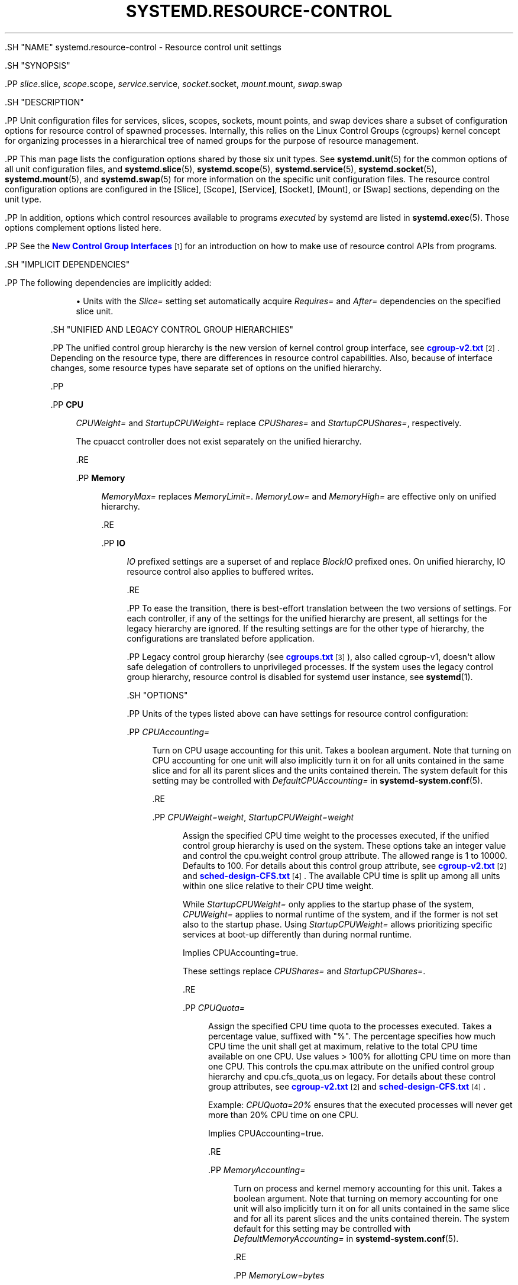 '\" t
.TH "SYSTEMD\&.RESOURCE\-CONTROL" "5" "" "systemd 239" "systemd.resource-control"
.\" -----------------------------------------------------------------
.\" * Define some portability stuff
.\" -----------------------------------------------------------------
.\" ~~~~~~~~~~~~~~~~~~~~~~~~~~~~~~~~~~~~~~~~~~~~~~~~~~~~~~~~~~~~~~~~~
.\" http://bugs.debian.org/507673
.\" http://lists.gnu.org/archive/html/groff/2009-02/msg00013.html
.\" ~~~~~~~~~~~~~~~~~~~~~~~~~~~~~~~~~~~~~~~~~~~~~~~~~~~~~~~~~~~~~~~~~
.ie \n(.g .ds Aq \(aq
.el       .ds Aq '
.\" -----------------------------------------------------------------
.\" * set default formatting
.\" -----------------------------------------------------------------
.\" disable hyphenation
.nh
.\" disable justification (adjust text to left margin only)
.ad l
.\" -----------------------------------------------------------------
.\" * MAIN CONTENT STARTS HERE *
.\" -----------------------------------------------------------------

  

  

  .SH "NAME"
systemd.resource-control \- Resource control unit settings


  .SH "SYNOPSIS"

    .PP
\fIslice\fR\&.slice,
\fIscope\fR\&.scope,
\fIservice\fR\&.service,
\fIsocket\fR\&.socket,
\fImount\fR\&.mount,
\fIswap\fR\&.swap

  

  .SH "DESCRIPTION"

    

    .PP
Unit configuration files for services, slices, scopes, sockets, mount points, and swap devices share a subset of configuration options for resource control of spawned processes\&. Internally, this relies on the Linux Control Groups (cgroups) kernel concept for organizing processes in a hierarchical tree of named groups for the purpose of resource management\&.


    .PP
This man page lists the configuration options shared by those six unit types\&. See
\fBsystemd.unit\fR(5)
for the common options of all unit configuration files, and
\fBsystemd.slice\fR(5),
\fBsystemd.scope\fR(5),
\fBsystemd.service\fR(5),
\fBsystemd.socket\fR(5),
\fBsystemd.mount\fR(5), and
\fBsystemd.swap\fR(5)
for more information on the specific unit configuration files\&. The resource control configuration options are configured in the [Slice], [Scope], [Service], [Socket], [Mount], or [Swap] sections, depending on the unit type\&.


    .PP
In addition, options which control resources available to programs
\fIexecuted\fR
by systemd are listed in
\fBsystemd.exec\fR(5)\&. Those options complement options listed here\&.


    .PP
See the
\m[blue]\fBNew Control Group Interfaces\fR\m[]\&\s-2\u[1]\d\s+2
for an introduction on how to make use of resource control APIs from programs\&.

  

  .SH "IMPLICIT DEPENDENCIES"

    

    .PP
The following dependencies are implicitly added:


    
.sp
.RS 4
.ie n \{\
\h'-04'\(bu\h'+03'\c
.\}
.el \{\
.sp -1
.IP \(bu 2.3
.\}
Units with the
\fISlice=\fR
setting set automatically acquire
\fIRequires=\fR
and
\fIAfter=\fR
dependencies on the specified slice unit\&.
.RE
  

  

  .SH "UNIFIED AND LEGACY CONTROL GROUP HIERARCHIES"

    

    .PP
The unified control group hierarchy is the new version of kernel control group interface, see
\m[blue]\fBcgroup\-v2\&.txt\fR\m[]\&\s-2\u[2]\d\s+2\&. Depending on the resource type, there are differences in resource control capabilities\&. Also, because of interface changes, some resource types have separate set of options on the unified hierarchy\&.


    .PP



        .PP
\fBCPU\fR
.RS 4

          
          
            \fICPUWeight=\fR
and
\fIStartupCPUWeight=\fR
replace
\fICPUShares=\fR
and
\fIStartupCPUShares=\fR, respectively\&.
.sp


            The
cpuacct
controller does not exist separately on the unified hierarchy\&.

          
        .RE

        .PP
\fBMemory\fR
.RS 4

          
          
            \fIMemoryMax=\fR
replaces
\fIMemoryLimit=\fR\&.
\fIMemoryLow=\fR
and
\fIMemoryHigh=\fR
are effective only on unified hierarchy\&.

          
        .RE

        .PP
\fBIO\fR
.RS 4

          
          
            \fIIO\fR
prefixed settings are a superset of and replace
\fIBlockIO\fR
prefixed ones\&. On unified hierarchy, IO resource control also applies to buffered writes\&.

          
        .RE

      


    .PP
To ease the transition, there is best\-effort translation between the two versions of settings\&. For each controller, if any of the settings for the unified hierarchy are present, all settings for the legacy hierarchy are ignored\&. If the resulting settings are for the other type of hierarchy, the configurations are translated before application\&.


    .PP
Legacy control group hierarchy (see
\m[blue]\fBcgroups\&.txt\fR\m[]\&\s-2\u[3]\d\s+2), also called cgroup\-v1, doesn\*(Aqt allow safe delegation of controllers to unprivileged processes\&. If the system uses the legacy control group hierarchy, resource control is disabled for systemd user instance, see
\fBsystemd\fR(1)\&.

  

  .SH "OPTIONS"

    

    .PP
Units of the types listed above can have settings for resource control configuration:


    


      .PP
\fICPUAccounting=\fR
.RS 4

        

        
          Turn on CPU usage accounting for this unit\&. Takes a boolean argument\&. Note that turning on CPU accounting for one unit will also implicitly turn it on for all units contained in the same slice and for all its parent slices and the units contained therein\&. The system default for this setting may be controlled with
\fIDefaultCPUAccounting=\fR
in
\fBsystemd-system.conf\fR(5)\&.

        
      .RE

      .PP
\fICPUWeight=\fR\fI\fIweight\fR\fR, \fIStartupCPUWeight=\fR\fI\fIweight\fR\fR
.RS 4

        
        

        
          Assign the specified CPU time weight to the processes executed, if the unified control group hierarchy is used on the system\&. These options take an integer value and control the
cpu\&.weight
control group attribute\&. The allowed range is 1 to 10000\&. Defaults to 100\&. For details about this control group attribute, see
\m[blue]\fBcgroup\-v2\&.txt\fR\m[]\&\s-2\u[2]\d\s+2
and
\m[blue]\fBsched\-design\-CFS\&.txt\fR\m[]\&\s-2\u[4]\d\s+2\&. The available CPU time is split up among all units within one slice relative to their CPU time weight\&.
.sp


          While
\fIStartupCPUWeight=\fR
only applies to the startup phase of the system,
\fICPUWeight=\fR
applies to normal runtime of the system, and if the former is not set also to the startup phase\&. Using
\fIStartupCPUWeight=\fR
allows prioritizing specific services at boot\-up differently than during normal runtime\&.
.sp


          Implies
CPUAccounting=true\&.
.sp


          These settings replace
\fICPUShares=\fR
and
\fIStartupCPUShares=\fR\&.

        
      .RE

      .PP
\fICPUQuota=\fR
.RS 4

        

        
          Assign the specified CPU time quota to the processes executed\&. Takes a percentage value, suffixed with "%"\&. The percentage specifies how much CPU time the unit shall get at maximum, relative to the total CPU time available on one CPU\&. Use values > 100% for allotting CPU time on more than one CPU\&. This controls the
cpu\&.max
attribute on the unified control group hierarchy and
cpu\&.cfs_quota_us
on legacy\&. For details about these control group attributes, see
\m[blue]\fBcgroup\-v2\&.txt\fR\m[]\&\s-2\u[2]\d\s+2
and
\m[blue]\fBsched\-design\-CFS\&.txt\fR\m[]\&\s-2\u[4]\d\s+2\&.
.sp


          Example:
\fICPUQuota=20%\fR
ensures that the executed processes will never get more than 20% CPU time on one CPU\&.
.sp


          Implies
CPUAccounting=true\&.

        
      .RE

      .PP
\fIMemoryAccounting=\fR
.RS 4

        

        
          Turn on process and kernel memory accounting for this unit\&. Takes a boolean argument\&. Note that turning on memory accounting for one unit will also implicitly turn it on for all units contained in the same slice and for all its parent slices and the units contained therein\&. The system default for this setting may be controlled with
\fIDefaultMemoryAccounting=\fR
in
\fBsystemd-system.conf\fR(5)\&.

        
      .RE

      .PP
\fIMemoryLow=\fR\fI\fIbytes\fR\fR
.RS 4

        

        
          Specify the best\-effort memory usage protection of the executed processes in this unit\&. If the memory usages of this unit and all its ancestors are below their low boundaries, this unit\*(Aqs memory won\*(Aqt be reclaimed as long as memory can be reclaimed from unprotected units\&.
.sp


          Takes a memory size in bytes\&. If the value is suffixed with K, M, G or T, the specified memory size is parsed as Kilobytes, Megabytes, Gigabytes, or Terabytes (with the base 1024), respectively\&. Alternatively, a percentage value may be specified, which is taken relative to the installed physical memory on the system\&. This controls the
memory\&.low
control group attribute\&. For details about this control group attribute, see
\m[blue]\fBcgroup\-v2\&.txt\fR\m[]\&\s-2\u[2]\d\s+2\&.
.sp


          Implies
MemoryAccounting=true\&.
.sp


          This setting is supported only if the unified control group hierarchy is used and disables
\fIMemoryLimit=\fR\&.

        
      .RE

      .PP
\fIMemoryHigh=\fR\fI\fIbytes\fR\fR
.RS 4

        

        
          Specify the high limit on memory usage of the executed processes in this unit\&. Memory usage may go above the limit if unavoidable, but the processes are heavily slowed down and memory is taken away aggressively in such cases\&. This is the main mechanism to control memory usage of a unit\&.
.sp


          Takes a memory size in bytes\&. If the value is suffixed with K, M, G or T, the specified memory size is parsed as Kilobytes, Megabytes, Gigabytes, or Terabytes (with the base 1024), respectively\&. Alternatively, a percentage value may be specified, which is taken relative to the installed physical memory on the system\&. If assigned the special value
infinity, no memory limit is applied\&. This controls the
memory\&.high
control group attribute\&. For details about this control group attribute, see
\m[blue]\fBcgroup\-v2\&.txt\fR\m[]\&\s-2\u[2]\d\s+2\&.
.sp


          Implies
MemoryAccounting=true\&.
.sp


          This setting is supported only if the unified control group hierarchy is used and disables
\fIMemoryLimit=\fR\&.

        
      .RE

      .PP
\fIMemoryMax=\fR\fI\fIbytes\fR\fR
.RS 4

        

        
          Specify the absolute limit on memory usage of the executed processes in this unit\&. If memory usage cannot be contained under the limit, out\-of\-memory killer is invoked inside the unit\&. It is recommended to use
\fIMemoryHigh=\fR
as the main control mechanism and use
\fIMemoryMax=\fR
as the last line of defense\&.
.sp


          Takes a memory size in bytes\&. If the value is suffixed with K, M, G or T, the specified memory size is parsed as Kilobytes, Megabytes, Gigabytes, or Terabytes (with the base 1024), respectively\&. Alternatively, a percentage value may be specified, which is taken relative to the installed physical memory on the system\&. If assigned the special value
infinity, no memory limit is applied\&. This controls the
memory\&.max
control group attribute\&. For details about this control group attribute, see
\m[blue]\fBcgroup\-v2\&.txt\fR\m[]\&\s-2\u[2]\d\s+2\&.
.sp


          Implies
MemoryAccounting=true\&.
.sp


          This setting replaces
\fIMemoryLimit=\fR\&.

        
      .RE

      .PP
\fIMemorySwapMax=\fR\fI\fIbytes\fR\fR
.RS 4

        

        
          Specify the absolute limit on swap usage of the executed processes in this unit\&.
.sp


          Takes a swap size in bytes\&. If the value is suffixed with K, M, G or T, the specified swap size is parsed as Kilobytes, Megabytes, Gigabytes, or Terabytes (with the base 1024), respectively\&. If assigned the special value
infinity, no swap limit is applied\&. This controls the
memory\&.swap\&.max
control group attribute\&. For details about this control group attribute, see
\m[blue]\fBcgroup\-v2\&.txt\fR\m[]\&\s-2\u[2]\d\s+2\&.
.sp


          Implies
MemoryAccounting=true\&.
.sp


          This setting is supported only if the unified control group hierarchy is used and disables
\fIMemoryLimit=\fR\&.

        
      .RE

      .PP
\fITasksAccounting=\fR
.RS 4

        

        
          Turn on task accounting for this unit\&. Takes a boolean argument\&. If enabled, the system manager will keep track of the number of tasks in the unit\&. The number of tasks accounted this way includes both kernel threads and userspace processes, with each thread counting individually\&. Note that turning on tasks accounting for one unit will also implicitly turn it on for all units contained in the same slice and for all its parent slices and the units contained therein\&. The system default for this setting may be controlled with
\fIDefaultTasksAccounting=\fR
in
\fBsystemd-system.conf\fR(5)\&.

        
      .RE

      .PP
\fITasksMax=\fR\fI\fIN\fR\fR
.RS 4

        

        
          Specify the maximum number of tasks that may be created in the unit\&. This ensures that the number of tasks accounted for the unit (see above) stays below a specific limit\&. This either takes an absolute number of tasks or a percentage value that is taken relative to the configured maximum number of tasks on the system\&. If assigned the special value
infinity, no tasks limit is applied\&. This controls the
pids\&.max
control group attribute\&. For details about this control group attribute, see
\m[blue]\fBpids\&.txt\fR\m[]\&\s-2\u[5]\d\s+2\&.
.sp


          Implies
TasksAccounting=true\&. The system default for this setting may be controlled with
\fIDefaultTasksMax=\fR
in
\fBsystemd-system.conf\fR(5)\&.

        
      .RE

      .PP
\fIIOAccounting=\fR
.RS 4

        

        
          Turn on Block I/O accounting for this unit, if the unified control group hierarchy is used on the system\&. Takes a boolean argument\&. Note that turning on block I/O accounting for one unit will also implicitly turn it on for all units contained in the same slice and all for its parent slices and the units contained therein\&. The system default for this setting may be controlled with
\fIDefaultIOAccounting=\fR
in
\fBsystemd-system.conf\fR(5)\&.
.sp


          This setting replaces
\fIBlockIOAccounting=\fR
and disables settings prefixed with
\fIBlockIO\fR
or
\fIStartupBlockIO\fR\&.

        
      .RE

      .PP
\fIIOWeight=\fR\fI\fIweight\fR\fR, \fIStartupIOWeight=\fR\fI\fIweight\fR\fR
.RS 4

        
        

        
          Set the default overall block I/O weight for the executed processes, if the unified control group hierarchy is used on the system\&. Takes a single weight value (between 1 and 10000) to set the default block I/O weight\&. This controls the
io\&.weight
control group attribute, which defaults to 100\&. For details about this control group attribute, see
\m[blue]\fBcgroup\-v2\&.txt\fR\m[]\&\s-2\u[2]\d\s+2\&. The available I/O bandwidth is split up among all units within one slice relative to their block I/O weight\&.
.sp


          While
\fIStartupIOWeight=\fR
only applies to the startup phase of the system,
\fIIOWeight=\fR
applies to the later runtime of the system, and if the former is not set also to the startup phase\&. This allows prioritizing specific services at boot\-up differently than during runtime\&.
.sp


          Implies
IOAccounting=true\&.
.sp


          These settings replace
\fIBlockIOWeight=\fR
and
\fIStartupBlockIOWeight=\fR
and disable settings prefixed with
\fIBlockIO\fR
or
\fIStartupBlockIO\fR\&.

        
      .RE

      .PP
\fIIODeviceWeight=\fR\fI\fIdevice\fR\fR\fI \fR\fI\fIweight\fR\fR
.RS 4

        

        
          Set the per\-device overall block I/O weight for the executed processes, if the unified control group hierarchy is used on the system\&. Takes a space\-separated pair of a file path and a weight value to specify the device specific weight value, between 1 and 10000\&. (Example: "/dev/sda 1000")\&. The file path may be specified as path to a block device node or as any other file, in which case the backing block device of the file system of the file is determined\&. This controls the
io\&.weight
control group attribute, which defaults to 100\&. Use this option multiple times to set weights for multiple devices\&. For details about this control group attribute, see
\m[blue]\fBcgroup\-v2\&.txt\fR\m[]\&\s-2\u[2]\d\s+2\&.
.sp


          Implies
IOAccounting=true\&.
.sp


          This setting replaces
\fIBlockIODeviceWeight=\fR
and disables settings prefixed with
\fIBlockIO\fR
or
\fIStartupBlockIO\fR\&.

        
      .RE

      .PP
\fIIOReadBandwidthMax=\fR\fI\fIdevice\fR\fR\fI \fR\fI\fIbytes\fR\fR, \fIIOWriteBandwidthMax=\fR\fI\fIdevice\fR\fR\fI \fR\fI\fIbytes\fR\fR
.RS 4

        
        

        
          Set the per\-device overall block I/O bandwidth maximum limit for the executed processes, if the unified control group hierarchy is used on the system\&. This limit is not work\-conserving and the executed processes are not allowed to use more even if the device has idle capacity\&. Takes a space\-separated pair of a file path and a bandwidth value (in bytes per second) to specify the device specific bandwidth\&. The file path may be a path to a block device node, or as any other file in which case the backing block device of the file system of the file is used\&. If the bandwidth is suffixed with K, M, G, or T, the specified bandwidth is parsed as Kilobytes, Megabytes, Gigabytes, or Terabytes, respectively, to the base of 1000\&. (Example: "/dev/disk/by\-path/pci\-0000:00:1f\&.2\-scsi\-0:0:0:0 5M")\&. This controls the
io\&.max
control group attributes\&. Use this option multiple times to set bandwidth limits for multiple devices\&. For details about this control group attribute, see
\m[blue]\fBcgroup\-v2\&.txt\fR\m[]\&\s-2\u[2]\d\s+2\&.
.sp


          Implies
IOAccounting=true\&.
.sp


          These settings replace
\fIBlockIOReadBandwidth=\fR
and
\fIBlockIOWriteBandwidth=\fR
and disable settings prefixed with
\fIBlockIO\fR
or
\fIStartupBlockIO\fR\&.

        
      .RE

      .PP
\fIIOReadIOPSMax=\fR\fI\fIdevice\fR\fR\fI \fR\fI\fIIOPS\fR\fR, \fIIOWriteIOPSMax=\fR\fI\fIdevice\fR\fR\fI \fR\fI\fIIOPS\fR\fR
.RS 4

        
        

        
          Set the per\-device overall block I/O IOs\-Per\-Second maximum limit for the executed processes, if the unified control group hierarchy is used on the system\&. This limit is not work\-conserving and the executed processes are not allowed to use more even if the device has idle capacity\&. Takes a space\-separated pair of a file path and an IOPS value to specify the device specific IOPS\&. The file path may be a path to a block device node, or as any other file in which case the backing block device of the file system of the file is used\&. If the IOPS is suffixed with K, M, G, or T, the specified IOPS is parsed as KiloIOPS, MegaIOPS, GigaIOPS, or TeraIOPS, respectively, to the base of 1000\&. (Example: "/dev/disk/by\-path/pci\-0000:00:1f\&.2\-scsi\-0:0:0:0 1K")\&. This controls the
io\&.max
control group attributes\&. Use this option multiple times to set IOPS limits for multiple devices\&. For details about this control group attribute, see
\m[blue]\fBcgroup\-v2\&.txt\fR\m[]\&\s-2\u[2]\d\s+2\&.
.sp


          Implies
IOAccounting=true\&.
.sp


          These settings are supported only if the unified control group hierarchy is used and disable settings prefixed with
\fIBlockIO\fR
or
\fIStartupBlockIO\fR\&.

        
      .RE

      .PP
\fIIPAccounting=\fR
.RS 4

        

        
          Takes a boolean argument\&. If true, turns on IPv4 and IPv6 network traffic accounting for packets sent or received by the unit\&. When this option is turned on, all IPv4 and IPv6 sockets created by any process of the unit are accounted for\&.
.sp


          When this option is used in socket units, it applies to all IPv4 and IPv6 sockets associated with it (including both listening and connection sockets where this applies)\&. Note that for socket\-activated services, this configuration setting and the accounting data of the service unit and the socket unit are kept separate, and displayed separately\&. No propagation of the setting and the collected statistics is done, in either direction\&. Moreover, any traffic sent or received on any of the socket unit\*(Aqs sockets is accounted to the socket unit \(em and never to the service unit it might have activated, even if the socket is used by it\&.
.sp


          The system default for this setting may be controlled with
\fIDefaultIPAccounting=\fR
in
\fBsystemd-system.conf\fR(5)\&.

        
      .RE

      .PP
\fIIPAddressAllow=\fR\fI\fIADDRESS[/PREFIXLENGTH]\&...\fR\fR, \fIIPAddressDeny=\fR\fI\fIADDRESS[/PREFIXLENGTH]\&...\fR\fR
.RS 4

        
        

        
          Turn on address range network traffic filtering for packets sent and received over AF_INET and AF_INET6 sockets\&. Both directives take a space separated list of IPv4 or IPv6 addresses, each optionally suffixed with an address prefix length (separated by a
/
character)\&. If the latter is omitted, the address is considered a host address, i\&.e\&. the prefix covers the whole address (32 for IPv4, 128 for IPv6)\&.
.sp


          The access lists configured with this option are applied to all sockets created by processes of this unit (or in the case of socket units, associated with it)\&. The lists are implicitly combined with any lists configured for any of the parent slice units this unit might be a member of\&. By default all access lists are empty\&. When configured the lists are enforced as follows:


          
            
.sp
.RS 4
.ie n \{\
\h'-04'\(bu\h'+03'\c
.\}
.el \{\
.sp -1
.IP \(bu 2.3
.\}
Access will be granted in case its destination/source address matches any entry in the
\fIIPAddressAllow=\fR
setting\&.
.RE

            
.sp
.RS 4
.ie n \{\
\h'-04'\(bu\h'+03'\c
.\}
.el \{\
.sp -1
.IP \(bu 2.3
.\}
Otherwise, access will be denied in case its destination/source address matches any entry in the
\fIIPAddressDeny=\fR
setting\&.
.RE

            
.sp
.RS 4
.ie n \{\
\h'-04'\(bu\h'+03'\c
.\}
.el \{\
.sp -1
.IP \(bu 2.3
.\}
Otherwise, access will be granted\&.
.RE
          .sp


          In order to implement a whitelisting IP firewall, it is recommended to use a
\fIIPAddressDeny=\fR\fBany\fR
setting on an upper\-level slice unit (such as the root slice
\-\&.slice
or the slice containing all system services
system\&.slice
\(en see
\fBsystemd.special\fR(7)
for details on these slice units), plus individual per\-service
\fIIPAddressAllow=\fR
lines permitting network access to relevant services, and only them\&.
.sp


          Note that for socket\-activated services, the IP access list configured on the socket unit applies to all sockets associated with it directly, but not to any sockets created by the ultimately activated services for it\&. Conversely, the IP access list configured for the service is not applied to any sockets passed into the service via socket activation\&. Thus, it is usually a good idea, to replicate the IP access lists on both the socket and the service unit, however it often makes sense to maintain one list more open and the other one more restricted, depending on the usecase\&.
.sp


          If these settings are used multiple times in the same unit the specified lists are combined\&. If an empty string is assigned to these settings the specific access list is reset and all previous settings undone\&.
.sp


          In place of explicit IPv4 or IPv6 address and prefix length specifications a small set of symbolic names may be used\&. The following names are defined:


          .sp
.it 1 an-trap
.nr an-no-space-flag 1
.nr an-break-flag 1
.br
.B Table\ \&1.\ \&Special address/network names
.TS
allbox tab(:);
lB lB lB.
T{
Symbolic Name
T}:T{
Definition
T}:T{
Meaning
T}
.T&
l l l
l l l
l l l
l l l.
T{
\fBany\fR
T}:T{
0\&.0\&.0\&.0/0 ::/0
T}:T{
Any host
T}
T{
\fBlocalhost\fR
T}:T{
127\&.0\&.0\&.0/8 ::1/128
T}:T{
All addresses on the local loopback
T}
T{
\fBlink\-local\fR
T}:T{
169\&.254\&.0\&.0/16 fe80::/64
T}:T{
All link\-local IP addresses
T}
T{
\fBmulticast\fR
T}:T{
224\&.0\&.0\&.0/4 ff00::/8
T}:T{
All IP multicasting addresses
T}
.TE
.sp 1


          Note that these settings might not be supported on some systems (for example if eBPF control group support is not enabled in the underlying kernel or container manager)\&. These settings will have no effect in that case\&. If compatibility with such systems is desired it is hence recommended to not exclusively rely on them for IP security\&.

        
      .RE

      .PP
\fIDeviceAllow=\fR
.RS 4

        

        
          Control access to specific device nodes by the executed processes\&. Takes two space\-separated strings: a device node specifier followed by a combination of
\fBr\fR,
\fBw\fR,
\fBm\fR
to control
\fIr\fReading,
\fIw\fRriting, or creation of the specific device node(s) by the unit (\fIm\fRknod), respectively\&. This controls the
devices\&.allow
and
devices\&.deny
control group attributes\&. For details about these control group attributes, see
\m[blue]\fBdevices\&.txt\fR\m[]\&\s-2\u[6]\d\s+2\&.
.sp


          The device node specifier is either a path to a device node in the file system, starting with
/dev/, or a string starting with either
char\-
or
block\-
followed by a device group name, as listed in
/proc/devices\&. The latter is useful to whitelist all current and future devices belonging to a specific device group at once\&. The device group is matched according to filename globbing rules, you may hence use the
*
and
?
wildcards\&. Examples:
/dev/sda5
is a path to a device node, referring to an ATA or SCSI block device\&.
char\-pts
and
char\-alsa
are specifiers for all pseudo TTYs and all ALSA sound devices, respectively\&.
char\-cpu/*
is a specifier matching all CPU related device groups\&.

        
      .RE

      .PP
\fIDevicePolicy=auto|closed|strict\fR
.RS 4

        

        
          Control the policy for allowing device access:

          
            .PP
\fBstrict\fR
.RS 4

              
              
                means to only allow types of access that are explicitly specified\&.

              
            .RE

            .PP
\fBclosed\fR
.RS 4

              
              
                in addition, allows access to standard pseudo devices including
/dev/null,
/dev/zero,
/dev/full,
/dev/random, and
/dev/urandom\&.

              
            .RE

            .PP
\fBauto\fR
.RS 4

              
              
                in addition, allows access to all devices if no explicit
\fIDeviceAllow=\fR
is present\&. This is the default\&.

              
            .RE
          .sp

        
      .RE

      .PP
\fISlice=\fR
.RS 4

        

        
          The name of the slice unit to place the unit in\&. Defaults to
system\&.slice
for all non\-instantiated units of all unit types (except for slice units themselves see below)\&. Instance units are by default placed in a subslice of
system\&.slice
that is named after the template name\&.
.sp


          This option may be used to arrange systemd units in a hierarchy of slices each of which might have resource settings applied\&.
.sp


          For units of type slice, the only accepted value for this setting is the parent slice\&. Since the name of a slice unit implies the parent slice, it is hence redundant to ever set this parameter directly for slice units\&.
.sp


          Special care should be taken when relying on the default slice assignment in templated service units that have
\fIDefaultDependencies=no\fR
set, see
\fBsystemd.service\fR(5), section "Default Dependencies" for details\&.


        
      .RE

      .PP
\fIDelegate=\fR
.RS 4

        

        
          Turns on delegation of further resource control partitioning to processes of the unit\&. Units where this is enabled may create and manage their own private subhierarchy of control groups below the control group of the unit itself\&. For unprivileged services (i\&.e\&. those using the
\fIUser=\fR
setting) the unit\*(Aqs control group will be made accessible to the relevant user\&. When enabled the service manager will refrain from manipulating control groups or moving processes below the unit\*(Aqs control group, so that a clear concept of ownership is established: the control group tree above the unit\*(Aqs control group (i\&.e\&. towards the root control group) is owned and managed by the service manager of the host, while the control group tree below the unit\*(Aqs control group is owned and managed by the unit itself\&. Takes either a boolean argument or a list of control group controller names\&. If true, delegation is turned on, and all supported controllers are enabled for the unit, making them available to the unit\*(Aqs processes for management\&. If false, delegation is turned off entirely (and no additional controllers are enabled)\&. If set to a list of controllers, delegation is turned on, and the specified controllers are enabled for the unit\&. Note that additional controllers than the ones specified might be made available as well, depending on configuration of the containing slice unit or other units contained in it\&. Note that assigning the empty string will enable delegation, but reset the list of controllers, all assignments prior to this will have no effect\&. Defaults to false\&.
.sp


          Note that controller delegation to less privileged code is only safe on the unified control group hierarchy\&. Accordingly, access to the specified controllers will not be granted to unprivileged services on the legacy hierarchy, even when requested\&.
.sp


          The following controller names may be specified:
\fBcpu\fR,
\fBcpuacct\fR,
\fBio\fR,
\fBblkio\fR,
\fBmemory\fR,
\fBdevices\fR,
\fBpids\fR\&. Not all of these controllers are available on all kernels however, and some are specific to the unified hierarchy while others are specific to the legacy hierarchy\&. Also note that the kernel might support further controllers, which aren\*(Aqt covered here yet as delegation is either not supported at all for them or not defined cleanly\&.

        
      .RE

    
  

  .SH "DEPRECATED OPTIONS"

    

    .PP
The following options are deprecated\&. Use the indicated superseding options instead:


    


      .PP
\fICPUShares=\fR\fI\fIweight\fR\fR, \fIStartupCPUShares=\fR\fI\fIweight\fR\fR
.RS 4

        
        

        
          Assign the specified CPU time share weight to the processes executed\&. These options take an integer value and control the
cpu\&.shares
control group attribute\&. The allowed range is 2 to 262144\&. Defaults to 1024\&. For details about this control group attribute, see
\m[blue]\fBsched\-design\-CFS\&.txt\fR\m[]\&\s-2\u[4]\d\s+2\&. The available CPU time is split up among all units within one slice relative to their CPU time share weight\&.
.sp


          While
\fIStartupCPUShares=\fR
only applies to the startup phase of the system,
\fICPUShares=\fR
applies to normal runtime of the system, and if the former is not set also to the startup phase\&. Using
\fIStartupCPUShares=\fR
allows prioritizing specific services at boot\-up differently than during normal runtime\&.
.sp


          Implies
CPUAccounting=true\&.
.sp


          These settings are deprecated\&. Use
\fICPUWeight=\fR
and
\fIStartupCPUWeight=\fR
instead\&.

        
      .RE

      .PP
\fIMemoryLimit=\fR\fI\fIbytes\fR\fR
.RS 4

        

        
          Specify the limit on maximum memory usage of the executed processes\&. The limit specifies how much process and kernel memory can be used by tasks in this unit\&. Takes a memory size in bytes\&. If the value is suffixed with K, M, G or T, the specified memory size is parsed as Kilobytes, Megabytes, Gigabytes, or Terabytes (with the base 1024), respectively\&. Alternatively, a percentage value may be specified, which is taken relative to the installed physical memory on the system\&. If assigned the special value
infinity, no memory limit is applied\&. This controls the
memory\&.limit_in_bytes
control group attribute\&. For details about this control group attribute, see
\m[blue]\fBmemory\&.txt\fR\m[]\&\s-2\u[7]\d\s+2\&.
.sp


          Implies
MemoryAccounting=true\&.
.sp


          This setting is deprecated\&. Use
\fIMemoryMax=\fR
instead\&.

        
      .RE

      .PP
\fIBlockIOAccounting=\fR
.RS 4

        

        
          Turn on Block I/O accounting for this unit, if the legacy control group hierarchy is used on the system\&. Takes a boolean argument\&. Note that turning on block I/O accounting for one unit will also implicitly turn it on for all units contained in the same slice and all for its parent slices and the units contained therein\&. The system default for this setting may be controlled with
\fIDefaultBlockIOAccounting=\fR
in
\fBsystemd-system.conf\fR(5)\&.
.sp


          This setting is deprecated\&. Use
\fIIOAccounting=\fR
instead\&.

        
      .RE

      .PP
\fIBlockIOWeight=\fR\fI\fIweight\fR\fR, \fIStartupBlockIOWeight=\fR\fI\fIweight\fR\fR
.RS 4

        
        

        Set the default overall block I/O weight for the executed processes, if the legacy control group hierarchy is used on the system\&. Takes a single weight value (between 10 and 1000) to set the default block I/O weight\&. This controls the
blkio\&.weight
control group attribute, which defaults to 500\&. For details about this control group attribute, see
\m[blue]\fBblkio\-controller\&.txt\fR\m[]\&\s-2\u[8]\d\s+2\&. The available I/O bandwidth is split up among all units within one slice relative to their block I/O weight\&.
.sp


        While
\fIStartupBlockIOWeight=\fR
only applies to the startup phase of the system,
\fIBlockIOWeight=\fR
applies to the later runtime of the system, and if the former is not set also to the startup phase\&. This allows prioritizing specific services at boot\-up differently than during runtime\&.
.sp


        Implies
BlockIOAccounting=true\&.
.sp


        These settings are deprecated\&. Use
\fIIOWeight=\fR
and
\fIStartupIOWeight=\fR
instead\&.


      
      .RE

      .PP
\fIBlockIODeviceWeight=\fR\fI\fIdevice\fR\fR\fI \fR\fI\fIweight\fR\fR
.RS 4

        

        
          Set the per\-device overall block I/O weight for the executed processes, if the legacy control group hierarchy is used on the system\&. Takes a space\-separated pair of a file path and a weight value to specify the device specific weight value, between 10 and 1000\&. (Example: "/dev/sda 500")\&. The file path may be specified as path to a block device node or as any other file, in which case the backing block device of the file system of the file is determined\&. This controls the
blkio\&.weight_device
control group attribute, which defaults to 1000\&. Use this option multiple times to set weights for multiple devices\&. For details about this control group attribute, see
\m[blue]\fBblkio\-controller\&.txt\fR\m[]\&\s-2\u[8]\d\s+2\&.
.sp


          Implies
BlockIOAccounting=true\&.
.sp


          This setting is deprecated\&. Use
\fIIODeviceWeight=\fR
instead\&.

        
      .RE

      .PP
\fIBlockIOReadBandwidth=\fR\fI\fIdevice\fR\fR\fI \fR\fI\fIbytes\fR\fR, \fIBlockIOWriteBandwidth=\fR\fI\fIdevice\fR\fR\fI \fR\fI\fIbytes\fR\fR
.RS 4

        
        

        
          Set the per\-device overall block I/O bandwidth limit for the executed processes, if the legacy control group hierarchy is used on the system\&. Takes a space\-separated pair of a file path and a bandwidth value (in bytes per second) to specify the device specific bandwidth\&. The file path may be a path to a block device node, or as any other file in which case the backing block device of the file system of the file is used\&. If the bandwidth is suffixed with K, M, G, or T, the specified bandwidth is parsed as Kilobytes, Megabytes, Gigabytes, or Terabytes, respectively, to the base of 1000\&. (Example: "/dev/disk/by\-path/pci\-0000:00:1f\&.2\-scsi\-0:0:0:0 5M")\&. This controls the
blkio\&.throttle\&.read_bps_device
and
blkio\&.throttle\&.write_bps_device
control group attributes\&. Use this option multiple times to set bandwidth limits for multiple devices\&. For details about these control group attributes, see
\m[blue]\fBblkio\-controller\&.txt\fR\m[]\&\s-2\u[8]\d\s+2\&.
.sp


          Implies
BlockIOAccounting=true\&.
.sp


          These settings are deprecated\&. Use
\fIIOReadBandwidthMax=\fR
and
\fIIOWriteBandwidthMax=\fR
instead\&.

        
      .RE

    
  

  .SH "SEE ALSO"

    
    .PP
\fBsystemd\fR(1),
\fBsystemd.unit\fR(5),
\fBsystemd.service\fR(5),
\fBsystemd.slice\fR(5),
\fBsystemd.scope\fR(5),
\fBsystemd.socket\fR(5),
\fBsystemd.mount\fR(5),
\fBsystemd.swap\fR(5),
\fBsystemd.exec\fR(5),
\fBsystemd.directives\fR(7),
\fBsystemd.special\fR(7), The documentation for control groups and specific controllers in the Linux kernel:
\m[blue]\fBcgroups\&.txt\fR\m[]\&\s-2\u[3]\d\s+2,
\m[blue]\fBcpuacct\&.txt\fR\m[]\&\s-2\u[9]\d\s+2,
\m[blue]\fBmemory\&.txt\fR\m[]\&\s-2\u[7]\d\s+2,
\m[blue]\fBblkio\-controller\&.txt\fR\m[]\&\s-2\u[8]\d\s+2\&.

  
.SH "NOTES"
.IP " 1." 4
New Control Group Interfaces
.RS 4
\%https://www.freedesktop.org/wiki/Software/systemd/ControlGroupInterface/
.RE
.IP " 2." 4
cgroup-v2.txt
.RS 4
\%https://www.kernel.org/doc/Documentation/cgroup-v2.txt
.RE
.IP " 3." 4
cgroups.txt
.RS 4
\%https://www.kernel.org/doc/Documentation/cgroup-v1/cgroups.txt
.RE
.IP " 4." 4
sched-design-CFS.txt
.RS 4
\%https://www.kernel.org/doc/Documentation/scheduler/sched-design-CFS.txt
.RE
.IP " 5." 4
pids.txt
.RS 4
\%https://www.kernel.org/doc/Documentation/cgroup-v1/pids.txt
.RE
.IP " 6." 4
devices.txt
.RS 4
\%https://www.kernel.org/doc/Documentation/cgroup-v1/devices.txt
.RE
.IP " 7." 4
memory.txt
.RS 4
\%https://www.kernel.org/doc/Documentation/cgroup-v1/memory.txt
.RE
.IP " 8." 4
blkio-controller.txt
.RS 4
\%https://www.kernel.org/doc/Documentation/cgroup-v1/blkio-controller.txt
.RE
.IP " 9." 4
cpuacct.txt
.RS 4
\%https://www.kernel.org/doc/Documentation/cgroup-v1/cpuacct.txt
.RE
